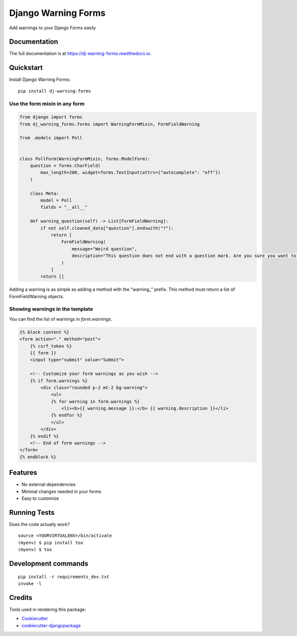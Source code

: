 =============================
Django Warning Forms
=============================

.. image:: https://badge.fury.io/py/dj-warning-forms.svg
    :target: https://badge.fury.io/py/dj-warning-forms

.. image:: https://travis-ci.org/dnmellen/dj-warning-forms.svg?branch=master
    :target: https://travis-ci.org/dnmellen/dj-warning-forms

.. image:: https://codecov.io/gh/dnmellen/dj-warning-forms/branch/master/graph/badge.svg
    :target: https://codecov.io/gh/dnmellen/dj-warning-forms

Add warnings to your Django Forms easily

Documentation
-------------

The full documentation is at https://dj-warning-forms.readthedocs.io.

Quickstart
----------

Install Django Warning Forms::

    pip install dj-warning-forms

Use the form mixin in any form
================================

.. code-block:: python

    from django import forms
    from dj_warning_forms.forms import WarningFormMixin, FormFieldWarning

    from .models import Poll


    class PollForm(WarningFormMixin, forms.ModelForm):
        question = forms.CharField(
            max_length=200, widget=forms.TextInput(attrs={"autocomplete": "off"})
        )

        class Meta:
            model = Poll
            fields = "__all__"

        def warning_question(self) -> List[FormFieldWarning]:
            if not self.cleaned_data["question"].endswith("?"):
                return [
                    FormFieldWarning(
                        message="Weird question",
                        description="This question does not end with a question mark. Are you sure you want to publish this question?",  # noqa
                    )
                ]
            return []

Adding a warning is as simple as adding a method with the "warning_" prefix. This method must return a
list of FormFieldWarning objects.

Showing warnings in the template
================================

You can find the list of warnings in `form.warnings`.

.. code-block:: html

    {% block content %}
    <form action="." method="post">
        {% csrf_token %}
        {{ form }}
        <input type="submit" value="Submit">

        <!-- Customize your form warnings as you wish -->
        {% if form.warnings %}
            <div class="rounded p-2 mt-2 bg-warning">
                <ul>
                {% for warning in form.warnings %}
                    <li><b>{{ warning.message }}:</b> {{ warning.description }}</li>
                {% endfor %}
                </ul>
            </div>
        {% endif %}
        <!-- End of form warnings -->
    </form>
    {% endblock %}


Features
--------

- No external dependencies
- Minimal changes needed in your forms
- Easy to customize

Running Tests
-------------

Does the code actually work?

::

    source <YOURVIRTUALENV>/bin/activate
    (myenv) $ pip install tox
    (myenv) $ tox


Development commands
---------------------

::

    pip install -r requirements_dev.txt
    invoke -l


Credits
-------

Tools used in rendering this package:

*  Cookiecutter_
*  `cookiecutter-djangopackage`_

.. _Cookiecutter: https://github.com/audreyr/cookiecutter
.. _`cookiecutter-djangopackage`: https://github.com/pydanny/cookiecutter-djangopackage
